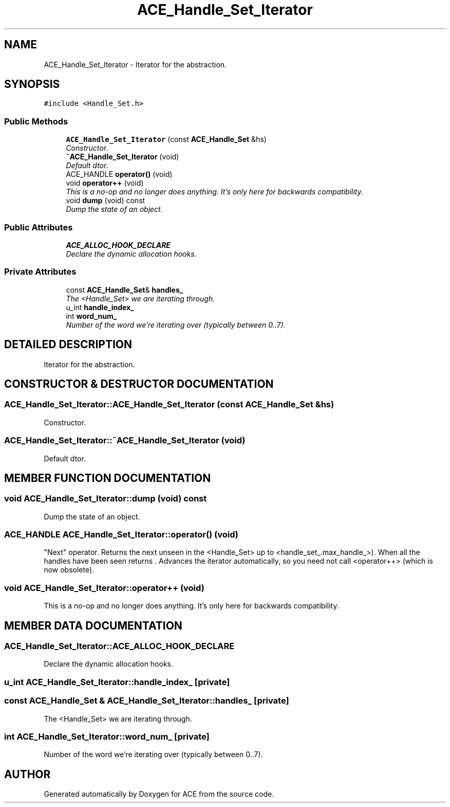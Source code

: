 .TH ACE_Handle_Set_Iterator 3 "5 Oct 2001" "ACE" \" -*- nroff -*-
.ad l
.nh
.SH NAME
ACE_Handle_Set_Iterator \- Iterator for the  abstraction. 
.SH SYNOPSIS
.br
.PP
\fC#include <Handle_Set.h>\fR
.PP
.SS Public Methods

.in +1c
.ti -1c
.RI "\fBACE_Handle_Set_Iterator\fR (const \fBACE_Handle_Set\fR &hs)"
.br
.RI "\fIConstructor.\fR"
.ti -1c
.RI "\fB~ACE_Handle_Set_Iterator\fR (void)"
.br
.RI "\fIDefault dtor.\fR"
.ti -1c
.RI "ACE_HANDLE \fBoperator()\fR (void)"
.br
.ti -1c
.RI "void \fBoperator++\fR (void)"
.br
.RI "\fIThis is a no-op and no longer does anything. It's only here for backwards compatibility.\fR"
.ti -1c
.RI "void \fBdump\fR (void) const"
.br
.RI "\fIDump the state of an object.\fR"
.in -1c
.SS Public Attributes

.in +1c
.ti -1c
.RI "\fBACE_ALLOC_HOOK_DECLARE\fR"
.br
.RI "\fIDeclare the dynamic allocation hooks.\fR"
.in -1c
.SS Private Attributes

.in +1c
.ti -1c
.RI "const \fBACE_Handle_Set\fR& \fBhandles_\fR"
.br
.RI "\fIThe <Handle_Set> we are iterating through.\fR"
.ti -1c
.RI "u_int \fBhandle_index_\fR"
.br
.ti -1c
.RI "int \fBword_num_\fR"
.br
.RI "\fINumber of the word we're iterating over (typically between 0..7).\fR"
.in -1c
.SH DETAILED DESCRIPTION
.PP 
Iterator for the  abstraction.
.PP
.SH CONSTRUCTOR & DESTRUCTOR DOCUMENTATION
.PP 
.SS ACE_Handle_Set_Iterator::ACE_Handle_Set_Iterator (const \fBACE_Handle_Set\fR & hs)
.PP
Constructor.
.PP
.SS ACE_Handle_Set_Iterator::~ACE_Handle_Set_Iterator (void)
.PP
Default dtor.
.PP
.SH MEMBER FUNCTION DOCUMENTATION
.PP 
.SS void ACE_Handle_Set_Iterator::dump (void) const
.PP
Dump the state of an object.
.PP
.SS ACE_HANDLE ACE_Handle_Set_Iterator::operator() (void)
.PP
"Next" operator. Returns the next unseen  in the <Handle_Set> up to <handle_set_.max_handle_>). When all the handles have been seen returns . Advances the iterator automatically, so you need not call <operator++> (which is now obsolete). 
.SS void ACE_Handle_Set_Iterator::operator++ (void)
.PP
This is a no-op and no longer does anything. It's only here for backwards compatibility.
.PP
.SH MEMBER DATA DOCUMENTATION
.PP 
.SS ACE_Handle_Set_Iterator::ACE_ALLOC_HOOK_DECLARE
.PP
Declare the dynamic allocation hooks.
.PP
.SS u_int ACE_Handle_Set_Iterator::handle_index_\fC [private]\fR
.PP
.SS const \fBACE_Handle_Set\fR & ACE_Handle_Set_Iterator::handles_\fC [private]\fR
.PP
The <Handle_Set> we are iterating through.
.PP
.SS int ACE_Handle_Set_Iterator::word_num_\fC [private]\fR
.PP
Number of the word we're iterating over (typically between 0..7).
.PP


.SH AUTHOR
.PP 
Generated automatically by Doxygen for ACE from the source code.